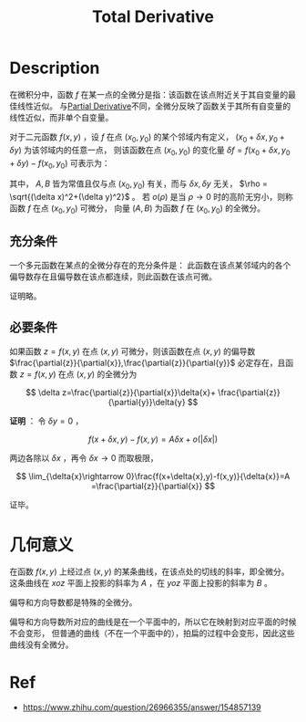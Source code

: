 :PROPERTIES:
:ID:       BC38A966-F51F-4373-8450-7331FD0019B2
:END:
#+title: Total Derivative
#+filed:
#+OPTIONS: toc:nil
#+startup: latexpreview
#+filetags: :Users:wangfangyuan:Documents:roam:org_roam:

* Description
在微积分中，函数 $f$ 在某一点的全微分是指：该函数在该点附近关于其自变量的最佳线性近似。
与[[id:E4803F23-52B8-4320-9DA5-FB5F7A79B5C9][Partial Derivative]]不同，全微分反映了函数关于其所有自变量的线性近似，而非单个自变量。

对于二元函数 $f(x,y)$ ，设 $f$ 在点 $(x_0,y_0)$ 的某个邻域内有定义，
$(x_0+\delta x,y_0+\delta y)$ 为该邻域内的任意一点，
则该函数在点 $(x_0,y_0)$ 的变化量 $\delta f=f(x_0+\delta x,y_0+\delta y)-f(x_0,y_0)$
可表示为：

\begin{equation*}
\delta f = A\delta x + B\delta y + o(\rho)
\end{equation*}

其中， $A,B$ 皆为常值且仅与点 $(x_0,y_0)$ 有关，而与 $\delta x,\delta y$ 无关，
$\rho = \sqrt{(\delta x)^2+(\delta y)^2}$ 。
若 $o(\rho)$ 是当 $\rho\rightarrow 0$ 时的高阶无穷小，则称函数 $f$ 在点 $(x_0,y_0)$ 可微分，
向量 $(A,B)$ 为函数 $f$ 在 $(x_0,y_0)$ 的全微分。

** 充分条件
一个多元函数在某点的全微分存在的充分条件是：
此函数在该点某邻域内的各个偏导数存在且偏导数在该点都连续，则此函数在该点可微。

证明略。

** 必要条件
如果函数 $z=f(x,y)$ 在点 $(x,y)$ 可微分，则该函数在点 $(x,y)$ 的偏导数
$\frac{\partial{z}}{\partial{x}},\frac{\partial{z}}{\partial{y}}$ 必定存在，且函数 $z=f(x,y)$ 在点 $(x,y)$ 的全微分为

$$
\delta z=\frac{\partial{z}}{\partial{x}}\delta{x}+
\frac{\partial{z}}{\partial{y}}\delta{y}
$$

*证明* ：
令 $\delta{y}=0$ ，

$$
f(x+\delta{x},y)-f(x,y)=A\delta{x}+o(|\delta{x}|)
$$

两边各除以 $\delta{x}$ ，再令 $\delta{x}\rightarrow 0$ 而取极限，

$$
\lim_{\delta{x}\rightarrow 0}\frac{f(x+\delta{x},y)-f(x,y)}{\delta{x}}=A
=\frac{\partial{z}}{\partial{x}}
$$

证毕。


* 几何意义
在函数 $f(x,y)$ 上经过点 $(x,y)$ 的某条曲线，在该点处的切线的斜率，即全微分。
这条曲线在 $xoz$ 平面上投影的斜率为 $A$ ，在 $yoz$ 平面上投影的斜率为 $B$ 。

偏导和方向导数都是特殊的全微分。

偏导和方向导数所对应的曲线是在一个平面中的，所以它在映射到对应平面的时候不会变形，
但普通的曲线（不在一个平面中的），拍扁的过程中会变形，因此这些曲线没有全微分。


* Ref
- [[https://www.zhihu.com/question/26966355/answer/154857139]]
